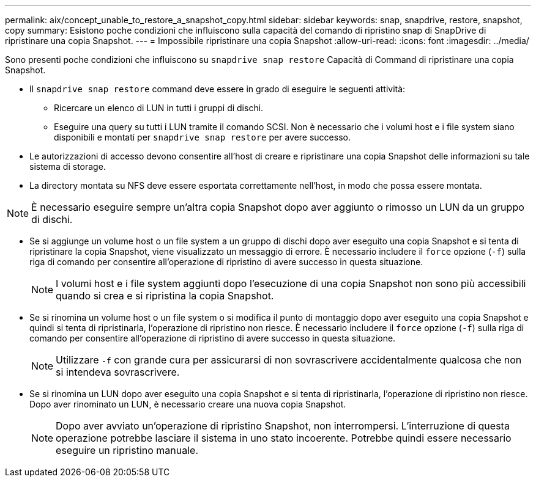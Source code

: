 ---
permalink: aix/concept_unable_to_restore_a_snapshot_copy.html 
sidebar: sidebar 
keywords: snap, snapdrive, restore, snapshot, copy 
summary: Esistono poche condizioni che influiscono sulla capacità del comando di ripristino snap di SnapDrive di ripristinare una copia Snapshot. 
---
= Impossibile ripristinare una copia Snapshot
:allow-uri-read: 
:icons: font
:imagesdir: ../media/


[role="lead"]
Sono presenti poche condizioni che influiscono su `snapdrive snap restore` Capacità di Command di ripristinare una copia Snapshot.

* Il `snapdrive snap restore` command deve essere in grado di eseguire le seguenti attività:
+
** Ricercare un elenco di LUN in tutti i gruppi di dischi.
** Eseguire una query su tutti i LUN tramite il comando SCSI. Non è necessario che i volumi host e i file system siano disponibili e montati per `snapdrive snap restore` per avere successo.


* Le autorizzazioni di accesso devono consentire all'host di creare e ripristinare una copia Snapshot delle informazioni su tale sistema di storage.
* La directory montata su NFS deve essere esportata correttamente nell'host, in modo che possa essere montata.



NOTE: È necessario eseguire sempre un'altra copia Snapshot dopo aver aggiunto o rimosso un LUN da un gruppo di dischi.

* Se si aggiunge un volume host o un file system a un gruppo di dischi dopo aver eseguito una copia Snapshot e si tenta di ripristinare la copia Snapshot, viene visualizzato un messaggio di errore. È necessario includere il `force` opzione (`-f`) sulla riga di comando per consentire all'operazione di ripristino di avere successo in questa situazione.
+

NOTE: I volumi host e i file system aggiunti dopo l'esecuzione di una copia Snapshot non sono più accessibili quando si crea e si ripristina la copia Snapshot.

* Se si rinomina un volume host o un file system o si modifica il punto di montaggio dopo aver eseguito una copia Snapshot e quindi si tenta di ripristinarla, l'operazione di ripristino non riesce. È necessario includere il `force` opzione (`-f`) sulla riga di comando per consentire all'operazione di ripristino di avere successo in questa situazione.
+

NOTE: Utilizzare `-f` con grande cura per assicurarsi di non sovrascrivere accidentalmente qualcosa che non si intendeva sovrascrivere.

* Se si rinomina un LUN dopo aver eseguito una copia Snapshot e si tenta di ripristinarla, l'operazione di ripristino non riesce. Dopo aver rinominato un LUN, è necessario creare una nuova copia Snapshot.
+

NOTE: Dopo aver avviato un'operazione di ripristino Snapshot, non interrompersi. L'interruzione di questa operazione potrebbe lasciare il sistema in uno stato incoerente. Potrebbe quindi essere necessario eseguire un ripristino manuale.


